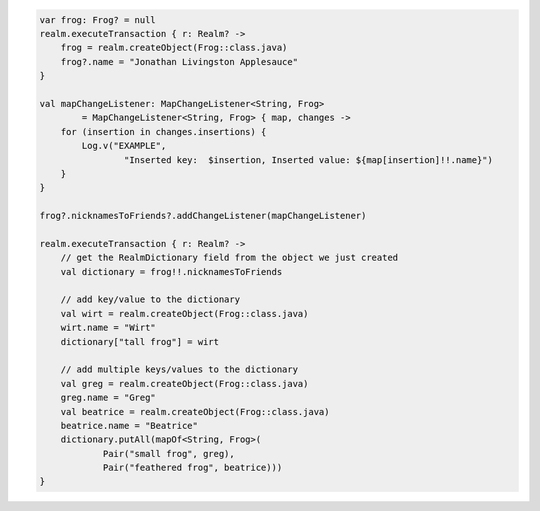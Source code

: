.. code-block:: kotlin

   var frog: Frog? = null
   realm.executeTransaction { r: Realm? ->
       frog = realm.createObject(Frog::class.java)
       frog?.name = "Jonathan Livingston Applesauce"
   }

   val mapChangeListener: MapChangeListener<String, Frog>
           = MapChangeListener<String, Frog> { map, changes ->
       for (insertion in changes.insertions) {
           Log.v("EXAMPLE",
                   "Inserted key:  $insertion, Inserted value: ${map[insertion]!!.name}")
       }
   }

   frog?.nicknamesToFriends?.addChangeListener(mapChangeListener)

   realm.executeTransaction { r: Realm? ->
       // get the RealmDictionary field from the object we just created
       val dictionary = frog!!.nicknamesToFriends

       // add key/value to the dictionary
       val wirt = realm.createObject(Frog::class.java)
       wirt.name = "Wirt"
       dictionary["tall frog"] = wirt

       // add multiple keys/values to the dictionary
       val greg = realm.createObject(Frog::class.java)
       greg.name = "Greg"
       val beatrice = realm.createObject(Frog::class.java)
       beatrice.name = "Beatrice"
       dictionary.putAll(mapOf<String, Frog>(
               Pair("small frog", greg),
               Pair("feathered frog", beatrice)))
   }
